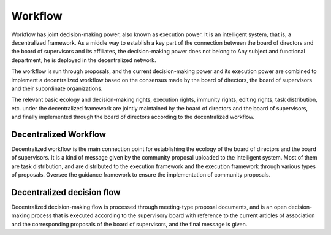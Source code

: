 Workflow
=======
Workflow has joint decision-making power, also known as execution power. It is an intelligent system, that is, a decentralized framework. As a middle way to establish a key part of the connection between the board of directors and the board of supervisors and its affiliates, the decision-making power does not belong to Any subject and functional department, he is deployed in the decentralized network.

The workflow is run through proposals, and the current decision-making power and its execution power are combined to implement a decentralized workflow based on the consensus made by the board of directors, the board of supervisors and their subordinate organizations.

The relevant basic ecology and decision-making rights, execution rights, immunity rights, editing rights, task distribution, etc. under the decentralized framework are jointly maintained by the board of directors and the board of supervisors, and finally implemented through the board of directors according to the decentralized workflow.

Decentralized Workflow
--------------
Decentralized workflow is the main connection point for establishing the ecology of the board of directors and the board of supervisors. It is a kind of message given by the community proposal uploaded to the intelligent system. Most of them are task distribution, and are distributed to the execution framework and the execution framework through various types of proposals. Oversee the guidance framework to ensure the implementation of community proposals.

Decentralized decision flow
--------------
Decentralized decision-making flow is processed through meeting-type proposal documents, and is an open decision-making process that is executed according to the supervisory board with reference to the current articles of association and the corresponding proposals of the board of supervisors, and the final message is given.